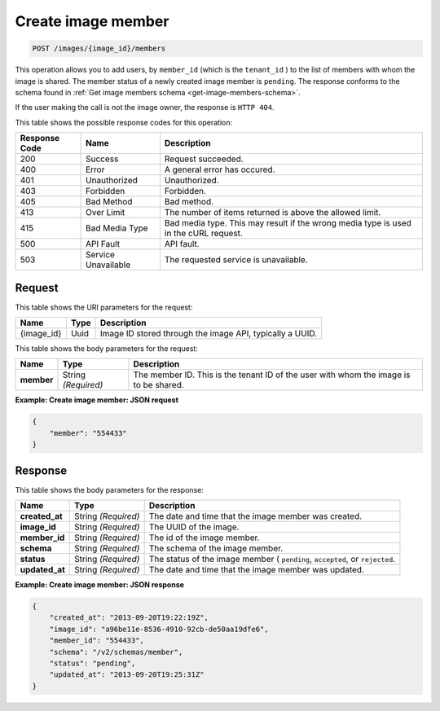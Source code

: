 .. _post-create-image-member:

Create image member
^^^^^^^^^^^^^^^^^^^^^^^^^^^^^^^^^^^^^^^^^^^^^^^^^^^^^^^^^^^^^^^^^^^^^^^^^^^^^^^^

.. code::

    POST /images/{image_id}/members

This operation allows you to add users, by ``member_id`` (which is the ``tenant_id`` ) 
to the list of members with whom the image is shared. The member status of a newly created 
image member is ``pending``. The response conforms to the schema found in 
:ref:`Get image members schema <get-image-members-schema>`.

If the user making the call is not the image owner, the response is ``HTTP 404``.


This table shows the possible response codes for this operation:

+--------------------------+-------------------------+-------------------------+
|Response Code             |Name                     |Description              |
+==========================+=========================+=========================+
|200                       |Success                  |Request succeeded.       |
+--------------------------+-------------------------+-------------------------+
|400                       |Error                    |A general error has      |
|                          |                         |occured.                 |
+--------------------------+-------------------------+-------------------------+
|401                       |Unauthorized             |Unauthorized.            |
+--------------------------+-------------------------+-------------------------+
|403                       |Forbidden                |Forbidden.               |
+--------------------------+-------------------------+-------------------------+
|405                       |Bad Method               |Bad method.              |
+--------------------------+-------------------------+-------------------------+
|413                       |Over Limit               |The number of items      |
|                          |                         |returned is above the    |
|                          |                         |allowed limit.           |
+--------------------------+-------------------------+-------------------------+
|415                       |Bad Media Type           |Bad media type. This may |
|                          |                         |result if the wrong      |
|                          |                         |media type is used in    |
|                          |                         |the cURL request.        |
+--------------------------+-------------------------+-------------------------+
|500                       |API Fault                |API fault.               |
+--------------------------+-------------------------+-------------------------+
|503                       |Service Unavailable      |The requested service is |
|                          |                         |unavailable.             |
+--------------------------+-------------------------+-------------------------+


Request
""""""""""""""""

This table shows the URI parameters for the request:

+--------------------------+-------------------------+-------------------------+
|Name                      |Type                     |Description              |
+==========================+=========================+=========================+
|{image_id}                |Uuid                     |Image ID stored through  |
|                          |                         |the image API, typically |
|                          |                         |a UUID.                  |
+--------------------------+-------------------------+-------------------------+


This table shows the body parameters for the request:

+--------------------------+-------------------------+-------------------------+
|Name                      |Type                     |Description              |
+==========================+=========================+=========================+
|**member**                |String *(Required)*      |The member ID. This is   |
|                          |                         |the tenant ID of the     |
|                          |                         |user with whom the image |
|                          |                         |is to be shared.         |
+--------------------------+-------------------------+-------------------------+

**Example: Create image member: JSON request**


.. code::

   {
       "member": "554433"
   }


Response
""""""""""""""""

This table shows the body parameters for the response:

+--------------------------+-------------------------+-------------------------+
|Name                      |Type                     |Description              |
+==========================+=========================+=========================+
|**created_at**            |String *(Required)*      |The date and time that   |
|                          |                         |the image member was     |
|                          |                         |created.                 |
+--------------------------+-------------------------+-------------------------+
|**image_id**              |String *(Required)*      |The UUID of the image.   |
+--------------------------+-------------------------+-------------------------+
|**member_id**             |String *(Required)*      |The id of the image      |
|                          |                         |member.                  |
+--------------------------+-------------------------+-------------------------+
|**schema**                |String *(Required)*      |The schema of the image  |
|                          |                         |member.                  |
+--------------------------+-------------------------+-------------------------+
|**status**                |String *(Required)*      |The status of the image  |
|                          |                         |member ( ``pending``,    |
|                          |                         |``accepted``, or         |
|                          |                         |``rejected``.            |
+--------------------------+-------------------------+-------------------------+
|**updated_at**            |String *(Required)*      |The date and time that   |
|                          |                         |the image member was     |
|                          |                         |updated.                 |
+--------------------------+-------------------------+-------------------------+

**Example: Create image member: JSON response**

.. code::

   {
       "created_at": "2013-09-20T19:22:19Z",
       "image_id": "a96be11e-8536-4910-92cb-de50aa19dfe6",
       "member_id": "554433",
       "schema": "/v2/schemas/member",
       "status": "pending",
       "updated_at": "2013-09-20T19:25:31Z"
   }




